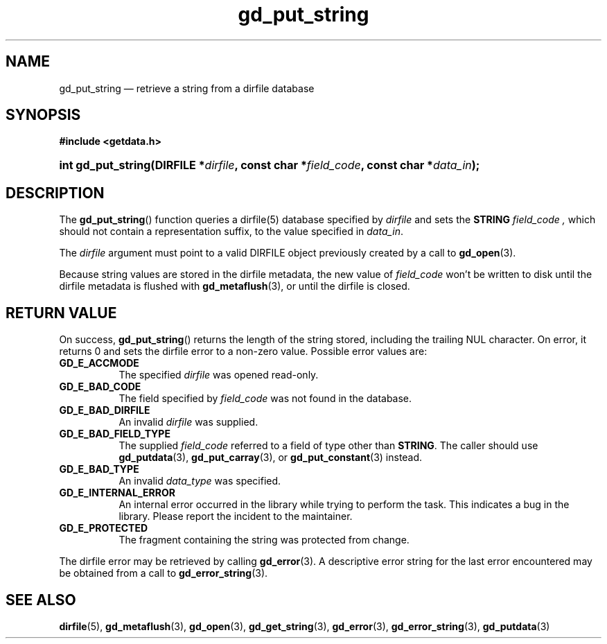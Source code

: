 .\" gd_put_string.3.  The gd_put_string man page.
.\"
.\" Copyright (C) 2008, 2009, 2010, 2011 D. V. Wiebe
.\"
.\""""""""""""""""""""""""""""""""""""""""""""""""""""""""""""""""""""""""
.\"
.\" This file is part of the GetData project.
.\"
.\" Permission is granted to copy, distribute and/or modify this document
.\" under the terms of the GNU Free Documentation License, Version 1.2 or
.\" any later version published by the Free Software Foundation; with no
.\" Invariant Sections, with no Front-Cover Texts, and with no Back-Cover
.\" Texts.  A copy of the license is included in the `COPYING.DOC' file
.\" as part of this distribution.
.\"
.TH gd_put_string 3 "19 August 2011" "Version 0.8.0" "GETDATA"
.SH NAME
gd_put_string \(em retrieve a string from a dirfile database
.SH SYNOPSIS
.B #include <getdata.h>
.HP
.nh
.ad l
.BI "int gd_put_string(DIRFILE *" dirfile ", const char *" field_code ,
.BI "const char *" data_in );
.hy
.ad n
.SH DESCRIPTION
The
.BR gd_put_string ()
function queries a dirfile(5) database specified by
.I dirfile
and sets the
.B STRING
.I field_code ,
which should not contain a representation suffix, to the value specified in
.IR data_in .

The 
.I dirfile
argument must point to a valid DIRFILE object previously created by a call to
.BR gd_open (3).

Because string values are stored in the dirfile metadata, the new value of
.I field_code
won't be written to disk until the dirfile metadata is flushed with
.BR gd_metaflush (3),
or until the dirfile is closed.
.SH RETURN VALUE
On success,
.BR gd_put_string ()
returns the length of the string stored, including the trailing NUL character.
On error, it returns 0 and sets the dirfile error to a non-zero value.  Possible
error values are:
.TP 8
.B GD_E_ACCMODE
The specified
.I dirfile
was opened read-only.
.TP
.B GD_E_BAD_CODE
The field specified by
.I field_code
was not found in the database.
.TP
.B GD_E_BAD_DIRFILE
An invalid
.I dirfile
was supplied.
.TP
.B GD_E_BAD_FIELD_TYPE
The supplied
.I field_code
referred to a field of type other than
.BR STRING .
The caller should use
.BR gd_putdata (3),
.BR gd_put_carray (3),
or
.BR gd_put_constant (3)
instead.
.TP
.B GD_E_BAD_TYPE
An invalid
.I data_type
was specified.
.TP
.B GD_E_INTERNAL_ERROR
An internal error occurred in the library while trying to perform the task.
This indicates a bug in the library.  Please report the incident to the
maintainer.
.TP
.B GD_E_PROTECTED
The fragment containing the string was protected from change.
.PP
The dirfile error may be retrieved by calling
.BR gd_error (3).
A descriptive error string for the last error encountered may be obtained from
a call to
.BR gd_error_string (3).
.SH SEE ALSO
.BR dirfile (5),
.BR gd_metaflush (3),
.BR gd_open (3),
.BR gd_get_string (3),
.BR gd_error (3),
.BR gd_error_string (3),
.BR gd_putdata (3)
